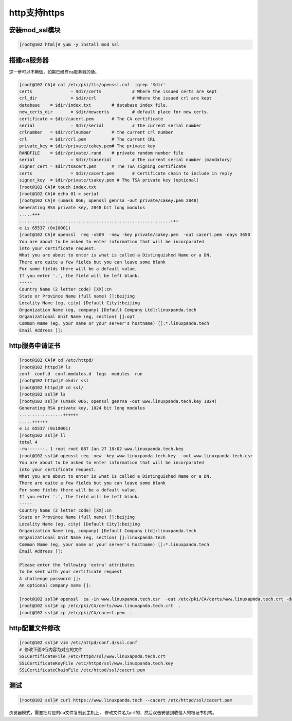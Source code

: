 http支持https
=================================================

安装mod_ssl模块
--------------------------------------

.. code-block:: bash

    [root@102 html]# yum -y install mod_ssl


搭建ca服务器
------------------------------------------------

这一步可以不用做，如果已经有ca服务器的话。

.. code-block:: text

    [root@102 CA]# cat /etc/pki/tls/openssl.cnf  |grep '$dir'
    certs		= $dir/certs		# Where the issued certs are kept
    crl_dir		= $dir/crl		# Where the issued crl are kept
    database	= $dir/index.txt	# database index file.
    new_certs_dir	= $dir/newcerts		# default place for new certs.
    certificate	= $dir/cacert.pem 	# The CA certificate
    serial		= $dir/serial 		# The current serial number
    crlnumber	= $dir/crlnumber	# the current crl number
    crl		= $dir/crl.pem 		# The current CRL
    private_key	= $dir/private/cakey.pem# The private key
    RANDFILE	= $dir/private/.rand	# private random number file
    serial		= $dir/tsaserial	# The current serial number (mandatory)
    signer_cert	= $dir/tsacert.pem 	# The TSA signing certificate
    certs		= $dir/cacert.pem	# Certificate chain to include in reply
    signer_key	= $dir/private/tsakey.pem # The TSA private key (optional)
    [root@102 CA]# touch index.txt
    [root@102 CA]# echo 01 > serial
    [root@102 CA]# (umask 066; openssl genrsa -out private/cakey.pem 2048)
    Generating RSA private key, 2048 bit long modulus
    .....+++
    ...........................................................+++
    e is 65537 (0x10001)
    [root@102 CA]# openssl  req -x509  -new -key private/cakey.pem  -out cacert.pem -days 3650 
    You are about to be asked to enter information that will be incorporated
    into your certificate request.
    What you are about to enter is what is called a Distinguished Name or a DN.
    There are quite a few fields but you can leave some blank
    For some fields there will be a default value,
    If you enter '.', the field will be left blank.
    -----
    Country Name (2 letter code) [XX]:cn
    State or Province Name (full name) []:beijing
    Locality Name (eg, city) [Default City]:beijing
    Organization Name (eg, company) [Default Company Ltd]:linuxpanda.tech
    Organizational Unit Name (eg, section) []:opt
    Common Name (eg, your name or your server's hostname) []:*.linuxpanda.tech
    Email Address []:

http服务申请证书
------------------------------------------------------------------------

.. code-block:: text

    [root@102 CA]# cd /etc/httpd/
    [root@102 httpd]# ls
    conf  conf.d  conf.modules.d  logs  modules  run
    [root@102 httpd]# mkdir ssl
    [root@102 httpd]# cd ssl/
    [root@102 ssl]# ls
    [root@102 ssl]# (umask 066; openssl genrsa -out www.linuxpanda.tech.key 1024)
    Generating RSA private key, 1024 bit long modulus
    .................++++++
    .....++++++
    e is 65537 (0x10001)
    [root@102 ssl]# ll
    total 4
    -rw-------. 1 root root 887 Jan 27 18:02 www.linuxpanda.tech.key
    [root@102 ssl]# openssl req -new -key www.linuxpanda.tech.key  -out www.linuxpanda.tech.csr
    You are about to be asked to enter information that will be incorporated
    into your certificate request.
    What you are about to enter is what is called a Distinguished Name or a DN.
    There are quite a few fields but you can leave some blank
    For some fields there will be a default value,
    If you enter '.', the field will be left blank.
    -----
    Country Name (2 letter code) [XX]:cn
    State or Province Name (full name) []:beijing
    Locality Name (eg, city) [Default City]:beijing
    Organization Name (eg, company) [Default Company Ltd]:linuxpanda.tech
    Organizational Unit Name (eg, section) []:linuxpanda.tech
    Common Name (eg, your name or your server's hostname) []:*.linuxpanda.tech
    Email Address []:

    Please enter the following 'extra' attributes
    to be sent with your certificate request
    A challenge password []:
    An optional company name []:

    [root@102 ssl]# openssl  ca -in www.linuxpanda.tech.csr  -out /etc/pki/CA/certs/www.linuxapnda.tech.crt -days 700
    [root@102 ssl]# cp /etc/pki/CA/certs/www.linuxapnda.tech.crt  .
    [root@102 ssl]# cp /etc/pki/CA/cacert.pem  .

http配置文件修改
------------------------------------------------------------------------

.. code-block:: bash

    [root@102 ssl]# vim /etc/httpd/conf.d/ssl.conf 
    # 修改下面3行内容为对应的文件
    SSLCertificateFile /etc/httpd/ssl/www.linuxapnda.tech.crt
    SSLCertificateKeyFile /etc/httpd/ssl/www.linuxpanda.tech.key
    SSLCertificateChainFile /etc/httpd/ssl/cacert.pem


测试
--------------------------------------------------------------

.. code-block:: bash

    [root@102 ssl]# curl https://www.linuxpanda.tech --cacert /etc/httpd/ssl/cacert.pem 

浏览器模式，需要把对应的ca文件复制到主机上， 修改文件名为crt的，然后双击安装到收信人的根证书机构。
